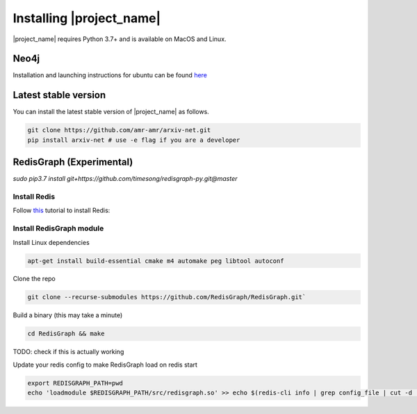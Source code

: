 Installing |project_name|
=========================

|project_name| requires Python 3.7+ and is available on MacOS and Linux.

Neo4j
-----

Installation and launching instructions for ubuntu can be found
`here <https://datawookie.netlify.com/blog/2016/09/installing-neo4j-on-ubuntu-16.04/>`_


Latest stable version
---------------------

You can install the latest stable version of |project_name| as follows.

.. code-block:: bash

    git clone https://github.com/amr-amr/arxiv-net.git
    pip install arxiv-net # use -e flag if you are a developer


RedisGraph (Experimental)
-------------------------

`sudo pip3.7 install git+https://github.com/timesong/redisgraph-py.git@master`

Install Redis
#############

Follow `this <https://www.digitalocean.com/community/tutorials/how-to-install-and-configure-redis-on-ubuntu-16-04>`_
tutorial to install Redis:

Install RedisGraph module
#########################

Install Linux dependencies

.. code-block:: bash

    apt-get install build-essential cmake m4 automake peg libtool autoconf

Clone the repo

.. code-block:: bash

    git clone --recurse-submodules https://github.com/RedisGraph/RedisGraph.git`


Build a binary (this may take a minute)

.. code-block:: bash

    cd RedisGraph && make

TODO: check if this is actually working

Update your redis config to make RedisGraph load on redis start

.. code-block:: bash

    export REDISGRAPH_PATH=pwd
    echo 'loadmodule $REDISGRAPH_PATH/src/redisgraph.so' >> echo $(redis-cli info | grep config_file | cut -d : -f 2)








